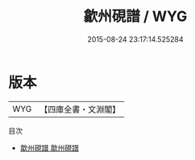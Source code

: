 #+TITLE: 歙州硯譜 / WYG
#+DATE: 2015-08-24 23:17:14.525284
* 版本
 |       WYG|【四庫全書・文淵閣】|
目次
 - [[file:KR3i0004_001.txt::001-1a][歙州硯譜 歙州硯譜]]
